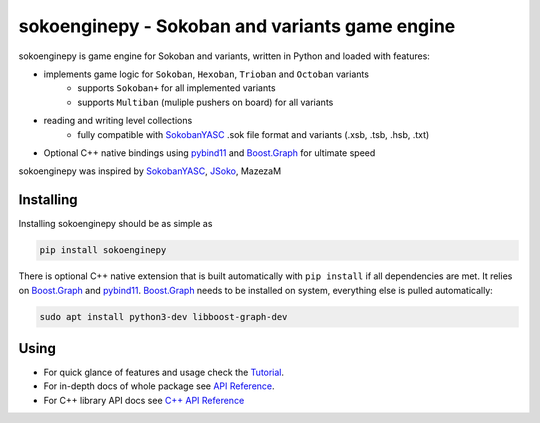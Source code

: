 sokoenginepy - Sokoban and variants game engine
***********************************************

.. start-badges

|version| |license| |travis| |docs| |requirements| |codacy_grade| |codacy_coverage| |wheel| |python_versions|

.. |version| image:: https://img.shields.io/pypi/v/sokoenginepy.svg
    :alt: PyPI Package latest release
    :target: https://pypi.org/project/sokoenginepy/

.. |license| image:: https://img.shields.io/pypi/l/sokoenginepy.svg
    :alt: License
    :target: https://opensource.org/licenses/GPL-3.0

.. |wheel| image:: https://img.shields.io/pypi/wheel/sokoenginepy.svg
    :alt: PyPI Wheel
    :target: https://pypi.org/project/sokoenginepy/

.. |python_versions| image:: https://img.shields.io/pypi/pyversions/sokoenginepy.svg
    :alt: Supported versions
    :target: https://pypi.org/project/sokoenginepy/

.. |python_implementations| image:: https://img.shields.io/pypi/implementation/sokoenginepy.svg
    :alt: Supported implementations
    :target: https://pypi.org/project/sokoenginepy/

.. |travis| image:: https://api.travis-ci.org/tadams42/sokoenginepy.svg
    :alt: Travis-CI Build Status
    :target: https://travis-ci.org/tadams42/sokoenginepy

.. |docs| image:: https://readthedocs.org/projects/sokoenginepy/badge/?style=flat
    :target: http://sokoenginepy.readthedocs.io/en/latest/
    :alt: Documentation Status

.. |requirements| image:: https://requires.io/github/tadams42/sokoenginepy/requirements.svg?branch=master
     :target: https://requires.io/github/tadams42/sokoenginepy/requirements/?branch=master
     :alt: Requirements Status

.. |codacy_grade| image:: https://api.codacy.com/project/badge/Grade/492a7c08b97e4dbe991b0190dd3abf02
    :alt: Codacy grade
    :target: https://www.codacy.com/app/tadams42/sokoenginepy/dashboard

.. |codacy_coverage| image:: https://api.codacy.com/project/badge/Coverage/492a7c08b97e4dbe991b0190dd3abf02
    :alt: Codacy coverage
    :target: https://www.codacy.com/app/tadams42/sokoenginepy/dashboard

.. end-badges

sokoenginepy is game engine for Sokoban and variants, written in Python and loaded with features:

- implements game logic for ``Sokoban``, ``Hexoban``, ``Trioban`` and ``Octoban`` variants
    - supports ``Sokoban+`` for all implemented variants
    - supports ``Multiban`` (muliple pushers on board) for all variants
- reading and writing level collections
    - fully compatible with `SokobanYASC`_ .sok file format and variants (.xsb, .tsb, .hsb, .txt)
- Optional C++ native bindings using `pybind11`_ and `Boost.Graph`_ for ultimate speed

sokoenginepy was inspired by `SokobanYASC`_, `JSoko`_, MazezaM

Installing
----------

Installing sokoenginepy should be as simple as

.. code-block:: sh

    pip install sokoenginepy

There is optional C++ native extension that is built automatically with ``pip
install`` if all dependencies are met. It relies on `Boost.Graph`_ and `pybind11`_. `Boost.Graph`_ needs to be installed on system, everything else is pulled automatically:

.. code-block:: sh

    sudo apt install python3-dev libboost-graph-dev

Using
-----

- For quick glance of features and usage check the `Tutorial`_.
- For in-depth docs of whole package see `API Reference`_.
- For C++ library API docs see `C++ API Reference`_


.. _pybind11: http://pybind11.readthedocs.io/en/stable/index.html
.. _NetworkX: https://networkx.github.io/
.. _Boost.Graph: http://www.boost.org/doc/libs/1_61_0/libs/graph/doc/index.html
.. _SokobanYASC: https://sourceforge.net/projects/sokobanyasc/
.. _JSoko: http://www.sokoban-online.de/jsoko.html
.. _Sokobano: http://sokobano.de/en/index.php
.. _Sokoban for Windows: http://www.sourcecode.se/sokoban/
.. _Tutorial: https://sokoenginepy.readthedocs.io/en/latest/tutorial.html
.. _API reference: https://sokoenginepy.readthedocs.io/en/latest/api.html
.. _C++ API Reference: http://tadams42.github.io/sokoenginepy/
